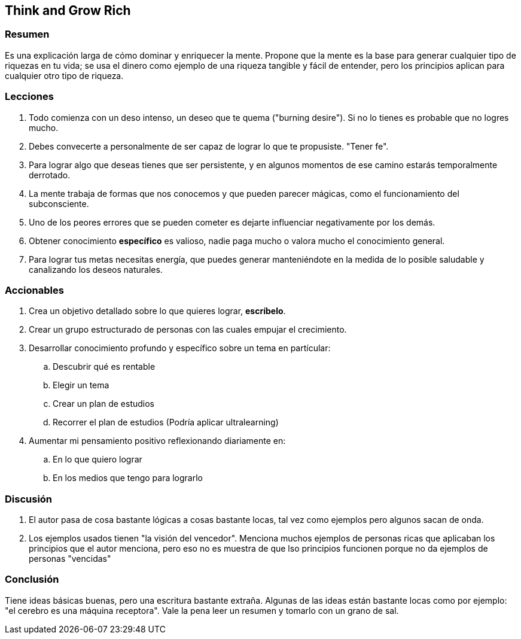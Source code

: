== Think and Grow Rich

=== Resumen

Es una explicación larga de cómo dominar y enriquecer la mente. Propone que la mente es la base para generar cualquier tipo de riquezas en tu vida; se usa el dinero como ejemplo de una riqueza tangible y fácil de entender, pero los principios aplican para cualquier otro tipo de riqueza.


=== Lecciones

. Todo comienza con un deso intenso, un deseo que te quema ("burning desire"). Si no lo tienes es probable que no logres mucho.
. Debes convecerte a personalmente de ser capaz de lograr lo que te propusiste. "Tener fe".
. Para lograr algo que deseas tienes que ser persistente, y en algunos momentos de ese camino estarás temporalmente derrotado.
. La mente trabaja de formas que nos conocemos y que pueden parecer mágicas, como el funcionamiento del subconsciente.
. Uno de los peores errores que se pueden cometer es dejarte influenciar negativamente por los demás.
. Obtener conocimiento **específico** es valioso, nadie paga mucho o valora mucho el conocimiento general.
. Para lograr tus metas necesitas energía, que puedes generar manteniéndote en la medida de lo posible saludable y canalizando los deseos naturales.


=== Accionables

. Crea un objetivo detallado sobre lo que quieres lograr, *escríbelo*.
. Crear un grupo estructurado de personas con las cuales empujar el crecimiento.
. Desarrollar conocimiento profundo y específico sobre un tema en partícular:
.. Descubrir qué es rentable
.. Elegir un tema
.. Crear un plan de estudios
.. Recorrer el plan de estudios (Podría aplicar ultralearning)
. Aumentar mi pensamiento positivo reflexionando diariamente en:
.. En lo que quiero lograr
.. En los medios que tengo para lograrlo


=== Discusión

. El autor pasa de cosa bastante lógicas a cosas bastante locas, tal vez como ejemplos pero algunos sacan de onda.

. Los ejemplos usados tienen "la visión del vencedor". Menciona muchos ejemplos de personas ricas que aplicaban los principios que el autor menciona, pero eso no es muestra de que lso principios funcionen porque no da ejemplos de personas "vencidas"

=== Conclusión

Tiene ideas básicas buenas, pero una escritura bastante extraña. Algunas de las ideas están bastante locas como por ejemplo: "el cerebro es una máquina receptora". Vale la pena leer un resumen y tomarlo con un grano de sal.
